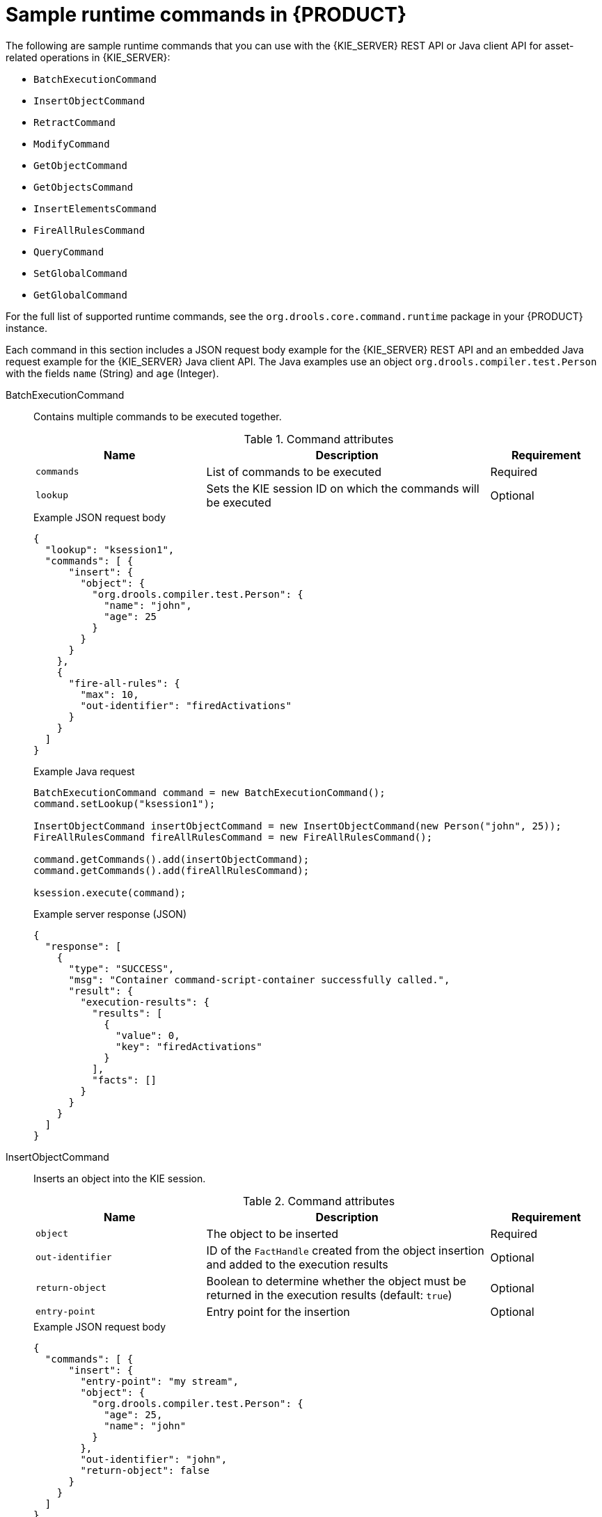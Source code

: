 [id='runtime-commands-samples-ref_{context}']
= Sample runtime commands in {PRODUCT}

The following are sample runtime commands that you can use with the {KIE_SERVER} REST API or Java client API for asset-related operations in {KIE_SERVER}:

* `BatchExecutionCommand`
* `InsertObjectCommand`
* `RetractCommand`
* `ModifyCommand`
* `GetObjectCommand`
* `GetObjectsCommand`
* `InsertElementsCommand`
* `FireAllRulesCommand`
ifdef::PAM,JBPM[]
* `StartProcessCommand`
* `SignalEventCommand`
* `CompleteWorkItemCommand`
* `AbortWorkItemCommand`
endif::PAM,JBPM[]
* `QueryCommand`
* `SetGlobalCommand`
* `GetGlobalCommand`

For the full list of supported runtime commands, see the `org.drools.core.command.runtime` package in your {PRODUCT} instance.

Each command in this section includes a JSON request body example for the {KIE_SERVER} REST API and an embedded Java request example for the {KIE_SERVER} Java client API. The Java examples use an object `org.drools.compiler.test.Person` with the fields `name` (String) and `age` (Integer).

////
// Not currently applicable to the examples, but leaving for now. (Stetson, Oct 5, 2018)
The XStream, JSON, and JAXB examples use the following marshalling methods:

* XStream
+
[source,java]
----
String xml = BatchExecutionHelper.newXStreamMarshaller().toXML(command);
----
* JSON
+
[source,java]
----
String xml = BatchExecutionHelper.newJSonMarshaller().toXML(command);
----
* JAXB
+
[source,java]
----
Marshaller marshaller = jaxbContext.createMarshaller();
StringWriter xml = new StringWriter();
marshaller.setProperty(Marshaller.JAXB_FORMATTED_OUTPUT, true);
marshaller.marshal(command, xml);
----
////
BatchExecutionCommand::
+
--
Contains multiple commands to be executed together.

.Command attributes
[cols="30%,50%,20%", frame="all", options="header"]
|===
|Name
|Description
|Requirement

|`commands`
|List of commands to be executed
|Required

|`lookup`
|Sets the KIE session ID on which the commands will be executed
|Optional

|===

.Example JSON request body
[source,json]
----
{
  "lookup": "ksession1",
  "commands": [ {
      "insert": {
        "object": {
          "org.drools.compiler.test.Person": {
            "name": "john",
            "age": 25
          }
        }
      }
    },
    {
      "fire-all-rules": {
        "max": 10,
        "out-identifier": "firedActivations"
      }
    }
  ]
}
----

.Example Java request
[source,java]
----
BatchExecutionCommand command = new BatchExecutionCommand();
command.setLookup("ksession1");

InsertObjectCommand insertObjectCommand = new InsertObjectCommand(new Person("john", 25));
FireAllRulesCommand fireAllRulesCommand = new FireAllRulesCommand();

command.getCommands().add(insertObjectCommand);
command.getCommands().add(fireAllRulesCommand);

ksession.execute(command);
----

.Example server response (JSON)
[source,json]
----
{
  "response": [
    {
      "type": "SUCCESS",
      "msg": "Container command-script-container successfully called.",
      "result": {
        "execution-results": {
          "results": [
            {
              "value": 0,
              "key": "firedActivations"
            }
          ],
          "facts": []
        }
      }
    }
  ]
}
----
--
InsertObjectCommand::
+
--
Inserts an object into the KIE session.

.Command attributes
[cols="30%,50%,20%", frame="all", options="header"]
|===
|Name
|Description
|Requirement

|`object`
|The object to be inserted
|Required

|`out-identifier`
|ID of the `FactHandle` created from the object insertion and added to the execution results
|Optional

|`return-object`
|Boolean to determine whether the object must be returned in the execution results (default: `true`)
|Optional

|`entry-point`
|Entry point for the insertion
|Optional
|===

.Example JSON request body
[source,json]
----
{
  "commands": [ {
      "insert": {
        "entry-point": "my stream",
        "object": {
          "org.drools.compiler.test.Person": {
            "age": 25,
            "name": "john"
          }
        },
        "out-identifier": "john",
        "return-object": false
      }
    }
  ]
}
----

.Example Java request
[source,java]
----

Command insertObjectCommand =
  CommandFactory.newInsert(new Person("john", 25), "john", false, null);

ksession.execute(insertObjectCommand);
----

.Example server response (JSON)
[source,json]
----
{
  "response": [
    {
      "type": "SUCCESS",
      "msg": "Container command-script-container successfully called.",
      "result": {
        "execution-results": {
          "results": [],
          "facts": [
            {
              "value": {
                "org.drools.core.common.DefaultFactHandle": {
                  "external-form": "0:4:436792766:-2127720265:4:DEFAULT:NON_TRAIT:java.util.LinkedHashMap"
                }
              },
              "key": "john"
            }
          ]
        }
      }
    }
  ]
}
----
--
RetractCommand::
+
--
Retracts an object from the KIE session.

.Command attributes
[cols="30%,50%,20%", frame="all", options="header"]
|===
|Name
|Description
|Requirement

|`fact-handle`
|The `FactHandle` associated with the object to be retracted
|Required
|===

.Example JSON request body
[source,json]
----
{
  "commands": [ {
      "retract": {
        "fact-handle": "0:4:436792766:-2127720265:4:DEFAULT:NON_TRAIT:java.util.LinkedHashMap"
      }
    }
  ]
}
----

.Example Java request: Use `FactHandleFromString`
[source,java]
----
RetractCommand retractCommand = new RetractCommand();
retractCommand.setFactHandleFromString("123:234:345:456:567");
----

.Example Java request: Use `FactHandle` from inserted object
[source,java]
----
RetractCommand retractCommand = new RetractCommand(factHandle);
----

.Example server response (JSON)
[source,json]
----
{
  "response": [
    {
      "type": "SUCCESS",
      "msg": "Container employee-rostering successfully called.",
      "result": {
        "execution-results": {
          "results": [],
          "facts": []
        }
      }
    }
  ]
}
----
--
ModifyCommand::
+
--
Modifies a previously inserted object in the KIE session.

.Command attributes
[cols="30%,50%,20%", frame="all", options="header"]
|===
|Name
|Description
|Requirement

|`fact-handle`
|The `FactHandle` associated with the object to be modified
|Required

|`setters`
|List of setters for object modifications
|Required
|===

.Example JSON request body
[source,json]
----
{
  "commands": [ {
      "modify": {
        "fact-handle": "0:4:436792766:-2127720265:4:DEFAULT:NON_TRAIT:java.util.LinkedHashMap",
        "setters": {
          "accessor": "age",
          "value": 25
        }
      }
    }
  ]
}
----

.Example Java request
[source,java]
----
ModifyCommand modifyCommand = new ModifyCommand(factHandle);

List<Setter> setters = new ArrayList<Setter>();
setters.add(new SetterImpl("age", "25"));

modifyCommand.setSetters(setters);
----

.Example server response (JSON)
[source,json]
----
{
  "response": [
    {
      "type": "SUCCESS",
      "msg": "Container employee-rostering successfully called.",
      "result": {
        "execution-results": {
          "results": [],
          "facts": []
        }
      }
    }
  ]
}
----
--
GetObjectCommand::
+
--
Retrieves an object from a KIE session.

.Command attributes
[cols="30%,50%,20%", frame="all", options="header"]
|===
|Name
|Description
|Requirement

|`fact-handle`
|The `FactHandle` associated with the object to be retrieved
|Required

|`out-identifier`
|ID of the `FactHandle` created from the object insertion and added to the execution results
|Optional
|===

.Example JSON request body
[source,json]
----
{
  "commands": [ {
      "get-object": {
        "fact-handle": "0:4:436792766:-2127720265:4:DEFAULT:NON_TRAIT:java.util.LinkedHashMap",
        "out-identifier": "john"
      }
    }
  ]
}
----

.Example Java request
[source,java]
----
GetObjectCommand getObjectCommand = new GetObjectCommand();
getObjectCommand.setFactHandleFromString("123:234:345:456:567");
getObjectCommand.setOutIdentifier("john");
----

.Example server response (JSON)
[source,json]
----
{
  "response": [
    {
      "type": "SUCCESS",
      "msg": "Container command-script-container successfully called.",
      "result": {
        "execution-results": {
          "results": [
            {
              "value": null,
              "key": "john"
            }
          ],
          "facts": []
        }
      }
    }
  ]
}
----
--
GetObjectsCommand::
+
--
Retrieves all objects from the KIE session as a Collection.

.Command attributes
[cols="30%,50%,20%", frame="all", options="header"]
|===
|Name
|Description
|Requirement

|`object-filter`
|Filter for the objects returned from the KIE session
|Optional

|`out-identifier`
|Identifier to be used in the execution results
|Optional
|===

.Example JSON request body
[source,json]
----
{
  "commands": [ {
      "get-objects": {
        "out-identifier": "objects"
      }
    }
  ]
}
----

.Example Java request
[source,java]
----
GetObjectsCommand getObjectsCommand = new GetObjectsCommand();
getObjectsCommand.setOutIdentifier("objects");
----

.Example server response (JSON)
[source,json]
----
{
  "response": [
    {
      "type": "SUCCESS",
      "msg": "Container command-script-container successfully called.",
      "result": {
        "execution-results": {
          "results": [
            {
              "value": [
                {
                  "org.apache.xerces.dom.ElementNSImpl": "<?xml version=\"1.0\" encoding=\"UTF-16\"?>\n<object xmlns:xsi=\"http://www.w3.org/2001/XMLSchema-instance\" xsi:type=\"person\"><age>25</age><name>john</name>\n <\/object>"
                },
                {
                  "org.drools.compiler.test.Person": {
                    "name": "john",
                    "age": 25
                  }
                }
              ],
              "key": "objects"
            }
          ],
          "facts": []
        }
      }
    }
  ]
}
----
--
InsertElementsCommand::
+
--
Inserts a list of objects into the KIE session.

.Command attributes
[cols="30%,50%,20%", frame="all", options="header"]
|===
|Name
|Description
|Requirement

|`objects`
|The list of objects to be inserted into the KIE session
|Required

|`out-identifier`
|ID of the `FactHandle` created from the object insertion and added to the execution results
|Optional

|`return-object`
|Boolean to determine whether the object must be returned in the execution results. Default value: `true`.
|Optional

|`entry-point`
|Entry point for the insertion
|Optional
|===

.Example JSON request body
[source,json]
----
{
  "commands": [ {
    "insert-elements": {
        "objects": [
            {
                "containedObject": {
                    "@class": "org.drools.compiler.test.Person",
                    "age": 25,
                    "name": "john"
                }
            },
            {
                "containedObject": {
                    "@class": "Person",
                    "age": 35,
                    "name": "sarah"
                }
            }
        ]
    }
  }
]
}
----

.Example Java request
[source,java]
----
List<Object> objects = new ArrayList<Object>();
objects.add(new Person("john", 25));
objects.add(new Person("sarah", 35));

Command insertElementsCommand = CommandFactory.newInsertElements(objects);
----

.Example server response (JSON)
[source,json]
----
{
  "response": [
    {
      "type": "SUCCESS",
      "msg": "Container command-script-container successfully called.",
      "result": {
        "execution-results": {
          "results": [],
          "facts": [
            {
              "value": {
                "org.drools.core.common.DefaultFactHandle": {
                  "external-form": "0:4:436792766:-2127720265:4:DEFAULT:NON_TRAIT:java.util.LinkedHashMap"
                }
              },
              "key": "john"
            },
            {
              "value": {
                "org.drools.core.common.DefaultFactHandle": {
                  "external-form": "0:4:436792766:-2127720266:4:DEFAULT:NON_TRAIT:java.util.LinkedHashMap"
                }
              },
              "key": "sarah"
            }
          ]
        }
      }
    }
  ]
}
----
--
FireAllRulesCommand::
+
--
Executes all rules in the KIE session.

.Command attributes
[cols="30%,50%,20%", frame="all", options="header"]
|===
|Name
|Description
|Requirement

|`max`
|Maximum number of rules to be executed. The default is `-1` and does not put any restriction on execution.
|Optional

|`out-identifier`
|The number of rules fired on the execution results.
|Optional

|`agenda-filter`
|Agenda Filter to be used for rule execution.
|Optional
|===

.Example JSON request body
[source,json]
----
{
  "commands" : [ {
    "fire-all-rules": {
        "max": 10,
        "out-identifier": "firedActivations"
    }
  } ]
}
----

.Example Java request
[source,java]
----
FireAllRulesCommand fireAllRulesCommand = new FireAllRulesCommand();
fireAllRulesCommand.setMax(10);
fireAllRulesCommand.setOutIdentifier("firedActivations");
----

.Example server response (JSON)
[source,json]
----
{
  "response": [
    {
      "type": "SUCCESS",
      "msg": "Container command-script-container successfully called.",
      "result": {
        "execution-results": {
          "results": [
            {
              "value": 0,
              "key": "firedActivations"
            }
          ],
          "facts": []
        }
      }
    }
  ]
}
----
--
ifdef::PAM,JBPM[]
StartProcessCommand::
+
--
Starts a process using the ID. You can also pass parameters and initial data to be inserted.

.Command attributes
[cols="30%,50%,20%", frame="all", options="header"]
|===
|Name
|Description
|Requirement

|`processId`
|ID of the process to be started
|Required

|`parameters`
|A `Map <String,Object>` argument to pass parameters in the process startup
|Optional

|`data`
|List of objects to be inserted into the KIE session before the process startup
|Optional
|===

.Example JSON request body
[source,json]
----
{
  "commands": [
    {
      "start-process": {
        "processId": "myProject.myProcess",
        "data": null,
        "parameter": [],
        "out-identifier": null
      }
    }
  ]
}
----

.Example Java request
[source,java]
----
StartProcessCommand startProcessCommand = new StartProcessCommand();
startProcessCommand.setProcessId("org.drools.task.processOne");
----

.Example server response (JSON)
[source,json]
----
{
  "type": "SUCCESS",
  "msg": "Container stateful-session successfully called.",
  "result": {
    "execution-results": {
      "results": [],
      "facts": []
    }
  }
}
----
--
SignalEventCommand::
+
--
Sends a signal event to the KIE session.

.Command attributes
[cols="30%,50%,20%", frame="all", options="header"]
|===
|Name
|Description
|Requirement

|`event-type`
|Type of the incoming event
|Required

|`process-instance-id`
|ID of the process instance to be signalled
|Optional

|`event`
|Data of the incoming event
|Optional
|===

.Example JSON request body
[source,json]
----
{
  "commands": [
    {
      "signal-event": {
        "process-instance-id": 1001,
        "correlation-key": null,
        "event-type": "start",
        "event": {
          "org.kie.server.testing.Person": {
            "fullname": "john",
            "age": 25
          }
        }
      }
    }
  ]
}
----

.Example Java request
[source,java]
----
SignalEventCommand signalEventCommand = new SignalEventCommand();
signalEventCommand.setProcessInstanceId(1001);
signalEventCommand.setEventType("start");
signalEventCommand.setEvent(new Person("john", 25));
----

.Example server response (JSON)
[source,json]
----
{
  "type": "SUCCESS",
  "msg": "Container stateful-session successfully called.",
  "result": {
    "execution-results": {
      "results": [],
      "facts": []
    }
  }
}
----
--
CompleteWorkItemCommand::
+
--
Completes a work item in the KIE session.

.Command attributes
[cols="30%,50%,20%", frame="all", options="header"]
|===
|Name
|Description
|Requirement

|`workItemId`
|ID of the work item to be completed
|Required

|`results`
|Result of the work item
|Optional
|===

.Example JSON request body
[source,json]
----
{
  "commands": [ {
    "complete-work-item": {
        "id": 1001
    }
  }
]
}
----

.Example Java request
[source,java]
----
CompleteWorkItemCommand completeWorkItemCommand = new CompleteWorkItemCommand();
completeWorkItemCommand.setWorkItemId(1001);
----

.Example server response (JSON)
[source,json]
----
{
  "response": [
    {
      "type": "SUCCESS",
      "msg": "Container employee-rostering successfully called.",
      "result": {
        "execution-results": {
          "results": [],
          "facts": []
        }
      }
    }
  ]
}
----
--
AbortWorkItemCommand::
+
--
Aborts a work item in the KIE session in the same way as `ksession.getWorkItemManager().abortWorkItem(workItemId)`.

.Command attributes
[cols="30%,50%,20%", frame="all", options="header"]
|===
|Name
|Description
|Requirement

|`workItemId`
|ID of the work item to be aborted
|Required
|===

.Example JSON request body
[source,json]
----
{
  "commands": [ {
      "abort-work-item": {
        "id": 1001
      }
    }
  ]
}
----

.Example Java request
[source,java]
----
AbortWorkItemCommand abortWorkItemCommand = new AbortWorkItemCommand();
abortWorkItemCommand.setWorkItemId(1001);
----

.Example server response (JSON)
[source,json]
----
{
  "response": [
    {
      "type": "SUCCESS",
      "msg": "Container employee-rostering successfully called.",
      "result": {
        "execution-results": {
          "results": [],
          "facts": []
        }
      }
    }
  ]
}
----
--
endif::PAM,JBPM[]

QueryCommand::
+
--
Executes a query defined in the KIE base.

.Command attributes
[cols="30%,50%,20%", frame="all", options="header"]
|===
|Name
|Description
|Requirement

|`name`
|Query name.
|Required

|`out-identifier`
|ID of the query results. The query results are added in the execution results with this identifier.
|Optional

|`arguments`
|List of objects to be passed as a query parameter.
|Optional
|===

.Example JSON request body
[source,json]
----
{
  "commands": [
    {
      "query": {
        "name": "persons",
        "arguments": [],
        "out-identifier": "persons"
      }
    }
  ]
}
----

.Example Java request
[source,java]
----
QueryCommand queryCommand = new QueryCommand();
queryCommand.setName("persons");
queryCommand.setOutIdentifier("persons");
----

.Example server response (JSON)
[source,json]
----
{
  "type": "SUCCESS",
  "msg": "Container stateful-session successfully called.",
  "result": {
    "execution-results": {
      "results": [
        {
          "value": {
            "org.drools.core.runtime.rule.impl.FlatQueryResults": {
              "idFactHandleMaps": {
                "type": "LIST",
                "componentType": null,
                "element": [
                  {
                    "type": "MAP",
                    "componentType": null,
                    "element": [
                      {
                        "value": {
                          "org.drools.core.common.DisconnectedFactHandle": {
                            "id": 1,
                            "identityHashCode": 1809949690,
                            "objectHashCode": 1809949690,
                            "recency": 1,
                            "object": {
                              "org.kie.server.testing.Person": {
                                "fullname": "John Doe",
                                "age": 47
                              }
                            },
                            "entryPointId": "DEFAULT",
                            "traitType": "NON_TRAIT",
                            "external-form": "0:1:1809949690:1809949690:1:DEFAULT:NON_TRAIT:org.kie.server.testing.Person"
                          }
                        },
                        "key": "$person"
                      }
                    ]
                  }
                ]
              },
              "idResultMaps": {
                "type": "LIST",
                "componentType": null,
                "element": [
                  {
                    "type": "MAP",
                    "componentType": null,
                    "element": [
                      {
                        "value": {
                          "org.kie.server.testing.Person": {
                            "fullname": "John Doe",
                            "age": 47
                          }
                        },
                        "key": "$person"
                      }
                    ]
                  }
                ]
              },
              "identifiers": {
                "type": "SET",
                "componentType": null,
                "element": [
                  "$person"
                ]
              }
            }
          },
          "key": "persons"
        }
      ],
      "facts": []
    }
  }
}
----
--
SetGlobalCommand::
+
--
Sets an object to a global state.

.Command attributes
[cols="30%,50%,20%", frame="all", options="header"]
|===
|Name
|Description
|Requirement

|`identifier`
|ID of the global variable defined in the KIE base
|Required

|`object`
|Object to be set into the global variable
|Optional

|`out`
|Boolean to exclude the global variable you set from the execution results
|Optional

|`out-identifier`
|ID of the global execution result
|Optional
|===

.Example JSON request body
[source,json]
----
{
  "commands": [
    {
      "set-global": {
        "identifier": "helper",
        "object": {
          "org.kie.server.testing.Person": {
            "fullname": "kyle",
            "age": 30
          }
        },
        "out-identifier": "output"
      }
    }
  ]
}
----

.Example Java request
[source,java]
----
SetGlobalCommand setGlobalCommand = new SetGlobalCommand();
setGlobalCommand.setIdentifier("helper");
setGlobalCommand.setObject(new Person("kyle", 30));
setGlobalCommand.setOut(true);
setGlobalCommand.setOutIdentifier("output");
----

.Example server response (JSON)
[source,json]
----
{
  "type": "SUCCESS",
  "msg": "Container stateful-session successfully called.",
  "result": {
    "execution-results": {
      "results": [
        {
          "value": {
            "org.kie.server.testing.Person": {
              "fullname": "kyle",
              "age": 30
            }
          },
          "key": "output"
        }
      ],
      "facts": []
    }
  }
}
----
--
GetGlobalCommand::
+
--
Retrieves a previously defined global object.

.Command attributes
[cols="30%,50%,20%", frame="all", options="header"]
|===
|Name
|Description
|Requirement

|`identifier`
|ID of the global variable defined in the KIE base
|Required

|`out-identifier`
|ID to be used in the execution results
|Optional
|===

.Example JSON request body
[source,json]
----
{
  "commands": [ {
      "get-global": {
        "identifier": "helper",
        "out-identifier": "helperOutput"
      }
    }
  ]
}
----

.Example Java request
[source,java]
----
GetGlobalCommand getGlobalCommand = new GetGlobalCommand();
getGlobalCommand.setIdentifier("helper");
getGlobalCommand.setOutIdentifier("helperOutput");
----

.Example server response (JSON)
[source,json]
----
{
  "response": [
    {
      "type": "SUCCESS",
      "msg": "Container command-script-container successfully called.",
      "result": {
        "execution-results": {
          "results": [
            {
              "value": null,
              "key": "helperOutput"
            }
          ],
          "facts": []
        }
      }
    }
  ]
}
----
--
